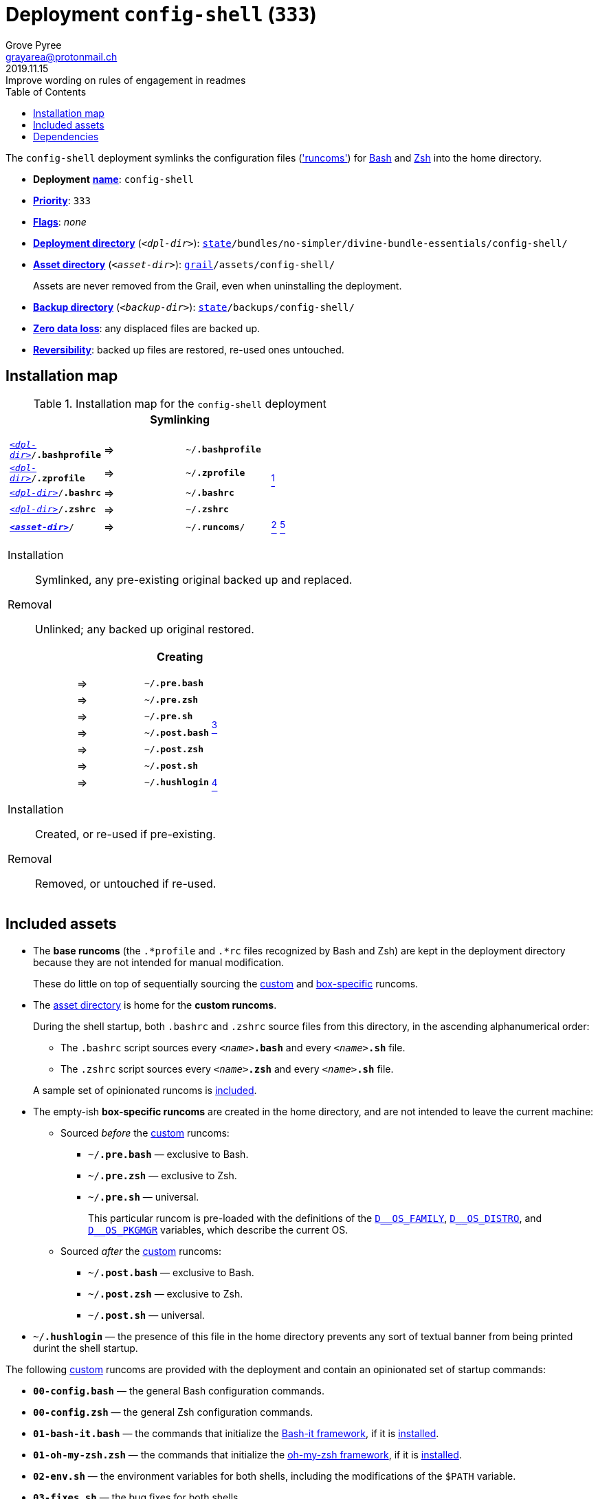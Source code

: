[[config-shell-main]]
= Deployment `config-shell` (`333`)
:author: Grove Pyree
:email: grayarea@protonmail.ch
:revdate: 2019.11.15
:revremark: Improve wording on rules of engagement in readmes
:doctype: article
// Visual
:toc:
// Subs:
:hs: #
:dhs: ##
:us: _
:dus: __
:as: *
:das: **

The `config-shell` deployment symlinks the configuration files (https://en.wikipedia.org/wiki/Run_commands['runcoms']) for https://www.gnu.org/software/bash/[Bash] and https://sourceforge.net/projects/zsh[Zsh] into the home directory.

[[config-shell-mtdt]]
[none]
* *Deployment* https://github.com/no-simpler/divine-dotfiles#mtdt-name-and-desc[*name*]: `config-shell`
* https://github.com/no-simpler/divine-dotfiles#mtdt-priority[*Priority*]: `333`
* https://github.com/no-simpler/divine-dotfiles#mtdt-flags[*Flags*]: _none_
* https://github.com/no-simpler/divine-dotfiles#indct-dpl-dir[*Deployment directory*] (`_<dpl-dir>_`): `https://github.com/no-simpler/divine-dotfiles#fmwk-state[state]/bundles/no-simpler/divine-bundle-essentials/config-shell/`
* https://github.com/no-simpler/divine-dotfiles#indct-dpl-asset-dir[*Asset directory*] (`_<asset-dir>_`): `https://github.com/no-simpler/divine-dotfiles#fmwk-grail[grail]/assets/config-shell/`
+
Assets are never removed from the Grail, even when uninstalling the deployment.
* https://github.com/no-simpler/divine-dotfiles#indct-dpl-backup-dir[*Backup directory*] (`_<backup-dir>_`): `https://github.com/no-simpler/divine-dotfiles#fmwk-state[state]/backups/config-shell/`
* https://github.com/no-simpler/divine-dotfiles#fmwk-zero-data-loss[*Zero data loss*]: any displaced files are backed up.
* https://github.com/no-simpler/divine-dotfiles#fmwk-reversibility[*Reversibility*]: backed up files are restored, re-used ones untouched.

== Installation map

.Installation map for the `config-shell` deployment
[%noheader,cols="<.<a",stripes=none]
|===

| +++<p align="center">+++
*Symlinking*
+++</p>+++

[%noheader,cols="4*<.^",stripes=none]
!===

! `<<config-shell-mtdt,_<dpl-dir>_>>/*.bashprofile*`
! =>
! `~/*.bashprofile*`
.4+! <<config-shell-base,^1^>>

! `<<config-shell-mtdt,_<dpl-dir>_>>/*.zprofile*`
! =>
! `~/*.zprofile*`

! `<<config-shell-mtdt,_<dpl-dir>_>>/*.bashrc*`
! =>
! `~/*.bashrc*`

! `<<config-shell-mtdt,_<dpl-dir>_>>/*.zshrc*`
! =>
! `~/*.zshrc*`

! `<<config-shell-mtdt,*_<asset-dir>_*>>/`
! =>
! `~/*.runcoms*/` 
! <<config-shell-runcoms,^2^>> <<config-shell-included,^5^>>

!===

Installation:: Symlinked, any pre-existing original backed up and replaced.
Removal:: Unlinked; any backed up original restored.

| +++<p align="center">+++
*Creating*
+++</p>+++

[%noheader,cols="4*<.^",stripes=none]
!===

! 
! =>
! `~/*.pre.bash*`
.6+! <<config-shell-box-specific,^3^>>

! 
! =>
! `~/*.pre.zsh*`

! 
! =>
! `~/*.pre.sh*`

! 
! =>
! `~/*.post.bash*`

! 
! =>
! `~/*.post.zsh*`

! 
! =>
! `~/*.post.sh*`

! 
! =>
! `~/*.hushlogin*`
! <<config-shell-hushlogin,^4^>>

!===

Installation:: Created, or re-used if pre-existing.
Removal:: Removed, or untouched if re-used.

|===

== Included assets

* [[config-shell-base]]The *base runcoms* (the `.*profile` and `.*rc` files recognized by Bash and Zsh) are kept in the deployment directory because they are not intended for manual modification.
+
These do little on top of sequentially sourcing the <<config-shell-runcoms,custom>> and <<config-shell-box-specific,box-specific>> runcoms.
* [[config-shell-runcoms]]The <<config-shell-mtdt,asset directory>> is home for the *custom runcoms*.
+
During the shell startup, both `.bashrc` and `.zshrc` source files from this directory, in the ascending alphanumerical order:
+
--
** The `.bashrc` script sources every `__<name>__**.bash**` and every `__<name>__**.sh**` file.
** The `.zshrc` script sources every `__<name>__**.zsh**` and every `__<name>__**.sh**` file.
--
+
A sample set of opinionated runcoms is <<config-shell-included,included>>.
* [[config-shell-box-specific]]The empty-ish *box-specific runcoms* are created in the home directory, and are not intended to leave the current machine:
+
--
** Sourced _before_ the <<config-shell-runcoms,custom>> runcoms:
*** `~/*.pre.bash*` — exclusive to Bash.
*** `~/*.pre.zsh*` — exclusive to Zsh.
*** `~/*.pre.sh*` — universal.
+
This particular runcom is pre-loaded with the definitions of the https://github.com/no-simpler/divine-dotfiles#indct-os-family[`D{dus}OS_FAMILY`], https://github.com/no-simpler/divine-dotfiles#indct-os-distro[`D{dus}OS_DISTRO`], and https://github.com/no-simpler/divine-dotfiles#indct-os-pkgmgr[`D{dus}OS_PKGMGR`] variables, which describe the current OS.
** Sourced _after_ the <<config-shell-runcoms,custom>> runcoms:
*** `~/*.post.bash*` — exclusive to Bash.
*** `~/*.post.zsh*` — exclusive to Zsh.
*** `~/*.post.sh*` — universal.
--
* [[config-shell-hushlogin]]`~/*.hushlogin*` — the presence of this file in the home directory prevents any sort of textual banner from being printed durint the shell startup.

[[config-shell-included]]
The following <<config-shell-runcoms,custom>> runcoms are provided with the deployment and contain an opinionated set of startup commands:

* `*00-config.bash*` — the general Bash configuration commands.
* `*00-config.zsh*` — the general Zsh configuration commands.
* `*01-bash-it.bash*` — the commands that initialize the https://github.com/Bash-it/bash-it[Bash-it framework], if it is <<bash-it-main,installed>>.
* `*01-oh-my-zsh.zsh*` — the commands that initialize the https://ohmyz.sh[oh-my-zsh framework], if it is <<oh-my-zsh-main,installed>>.
* `*02-env.sh*` — the environment variables for both shells, including the modifications of the `$PATH` variable.
* `*03-fixes.sh*` — the bug fixes for both shells.
* `*04-aliases.sh*` — the aliases for both shells.
* `*05-funcs.sh*` — the utility functions for both shells.
* `*06-addons.zsh*` — the commands that initialize the addons for Zsh.

[[config-shell-dependencies]]
== Dependencies

The `config-shell` deployment is stand-alone.

However, it provides the support for other deployments in the current bundle (via the <<config-shell-included,included>> custom runcoms):

* `01-bash-it.bash` — initializes the Bash-it framework for the <<bash-it-main,`bash-it`>> deployment.
* `01-oh-my-zsh.zsh` — initializes the oh-my-zsh framework for the <<oh-my-zsh-main,`oh-my-zsh`>> deployment.
* `02-env.sh` — ensures that all flavors of `bin` directory are on the `$PATH` variable for the <<home-dirs-main,`home-dirs`>> and <<portable-bin-main,`portable-bin`>> deployments.
* `06-addons.zsh` — initializes the Zsh addons for the <<zsh-addons-main,`zsh-addons`>> deployment.